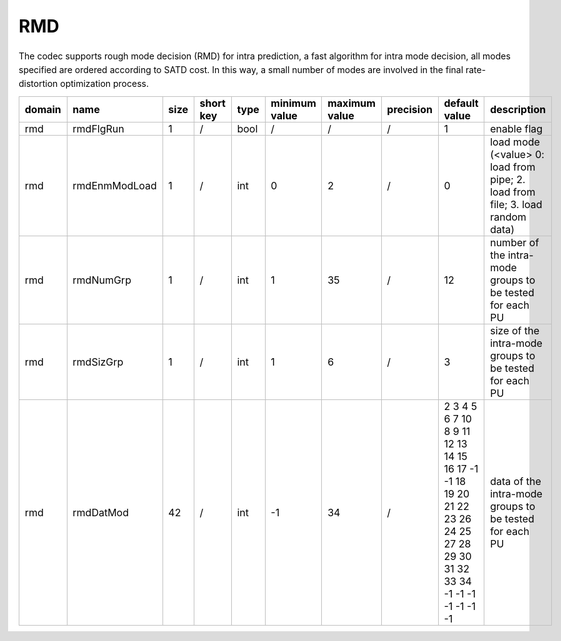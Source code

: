 RMD
---

The codec supports rough mode decision (RMD) for intra prediction, 
a fast algorithm for intra mode decision, all modes specified are ordered according to SATD cost.
In this way, a small number of modes are involved in the final rate-distortion optimization process.

.. table::
      :align: left
      :widths: auto

      ============ ======================= ====== =========== ======== =============== =============== =========== ====================================================================================================================== ============================================================================== 
       domain       name                    size   short key   type     minimum value   maximum value   precision   default value                                                                                                          description
      ============ ======================= ====== =========== ======== =============== =============== =========== ====================================================================================================================== ==============================================================================
      rmd          rmdFlgRun               1      /           bool     /               /               /           1                                                                                                                      enable flag
      rmd          rmdEnmModLoad           1      /           int      0               2               /           0                                                                                                                      load mode (<value> 0: load from pipe; 2. load from file; 3. load random data)
      rmd          rmdNumGrp               1      /           int      1               35              /           12                                                                                                                     number of the intra-mode groups to be tested for each PU
      rmd          rmdSizGrp               1      /           int      1               6               /           3                                                                                                                      size   of the intra-mode groups to be tested for each PU
      rmd          rmdDatMod               42     /           int      -1              34              /           2 3 4 5 6 7 10 8 9 11 12 13 14 15 16 17 -1 -1 18 19 20 21 22 23 26 24 25 27 28 29 30 31 32 33 34 -1 -1 -1 -1 -1 -1 -1  data   of the intra-mode groups to be tested for each PU
      ============ ======================= ====== =========== ======== =============== =============== =========== ====================================================================================================================== ============================================================================== 